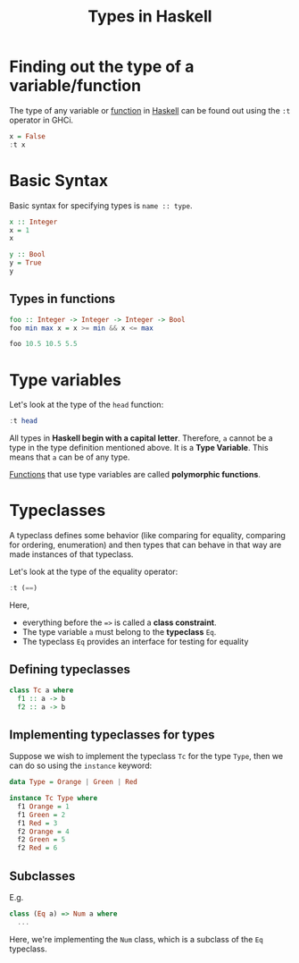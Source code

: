 :PROPERTIES:
:ID:       9d458481-0bd8-45a7-9b21-30690cd30e20
:END:
#+title:Types in Haskell
#+filetags: :CS:

* Finding out the type of a variable/function
The type of any variable or [[id:7039543f-f0c6-4750-843d-5f9855f15394][function]] in [[id:cb7eda74-5f0d-4b23-ab28-34f1c57e7814][Haskell]] can be found out using the =:t= operator in GHCi.
#+begin_src haskell
x = False
:t x
#+end_src

#+RESULTS:
: x :: Bool

* Basic Syntax
Basic syntax for specifying types is =name :: type=.
#+begin_src haskell
x :: Integer
x = 1
x
#+end_src

#+RESULTS:
: ghci> 1

#+begin_src haskell
y :: Bool
y = True
y
#+end_src

#+RESULTS:
: ghci> True

** Types in functions
#+begin_src haskell
  foo :: Integer -> Integer -> Integer -> Bool
  foo min max x = x >= min && x <= max

  foo 10.5 10.5 5.5
#+end_src

* Type variables
Let's look at the type of the =head= function:
#+begin_src haskell
:t head
#+end_src

#+RESULTS:
: head :: [a] -> a

All types in *Haskell begin with a capital letter*. Therefore, =a= cannot be a type in the type definition mentioned above. It is a *Type Variable*. This means that =a= can be of any type.

[[id:7039543f-f0c6-4750-843d-5f9855f15394][Functions]] that use type variables are called *polymorphic functions*.

* Typeclasses
:PROPERTIES:
:ID:       232c8196-5b30-4b8a-a0ab-5edb2b0a58ec
:END:

A typeclass defines some behavior (like comparing for equality, comparing for ordering, enumeration) and then types that can behave in that way are made instances of that typeclass.

Let's look at the type of the equality operator:
#+begin_src haskell
:t (==)
#+end_src

#+RESULTS:
: (==) :: Eq a => a -> a -> Bool

Here, 
- everything before the ==>= is called a *class constraint*.
- The type variable =a= must belong to the *typeclass* =Eq=.
- The typeclass =Eq= provides an interface for testing for equality

** Defining typeclasses
#+begin_src haskell
class Tc a where
  f1 :: a -> b
  f2 :: a -> b
#+end_src

** Implementing typeclasses for types
Suppose we wish to implement the typeclass =Tc= for the type =Type=, then we can do so using the =instance= keyword:
#+begin_src haskell
data Type = Orange | Green | Red

instance Tc Type where
  f1 Orange = 1
  f1 Green = 2
  f1 Red = 3
  f2 Orange = 4
  f2 Green = 5
  f2 Red = 6
#+end_src

** Subclasses
E.g.
#+begin_src haskell
class (Eq a) => Num a where
  ...
#+end_src

Here, we're implementing the =Num= class, which is a subclass of the =Eq= typeclass.
